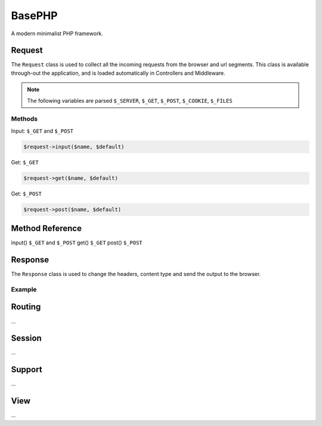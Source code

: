 BasePHP
====================

A modern minimalist PHP framework.


Request
-------------------------------

The ``Request`` class is used to collect all the incoming requests from the browser and url segments. This class is available through-out the application, and is loaded automatically in Controllers and Middleware.

.. note:: The following variables are parsed ``$_SERVER``, ``$_GET``, ``$_POST``, ``$_COOKIE``, ``$_FILES``

Methods
~~~~~~~~~~~



Input: ``$_GET`` and ``$_POST``

.. code:: php

    $request->input($name, $default)


Get: ``$_GET``

.. code:: php

    $request->get($name, $default)

Get: ``$_POST``

.. code:: php

    $request->post($name, $default)


Method Reference
------------

input()    ``$_GET`` and ``$_POST``
get()      ``$_GET``
post()     ``$_POST``



Response
-------------------------------

The ``Response`` class is used to change the headers, content type and send the output to the browser.

Example
~~~~~~~~~~~



Routing
-------------------------------
...

Session
-------------------------------
...

Support
-------------------------------
...

View
-------------------------------
...
